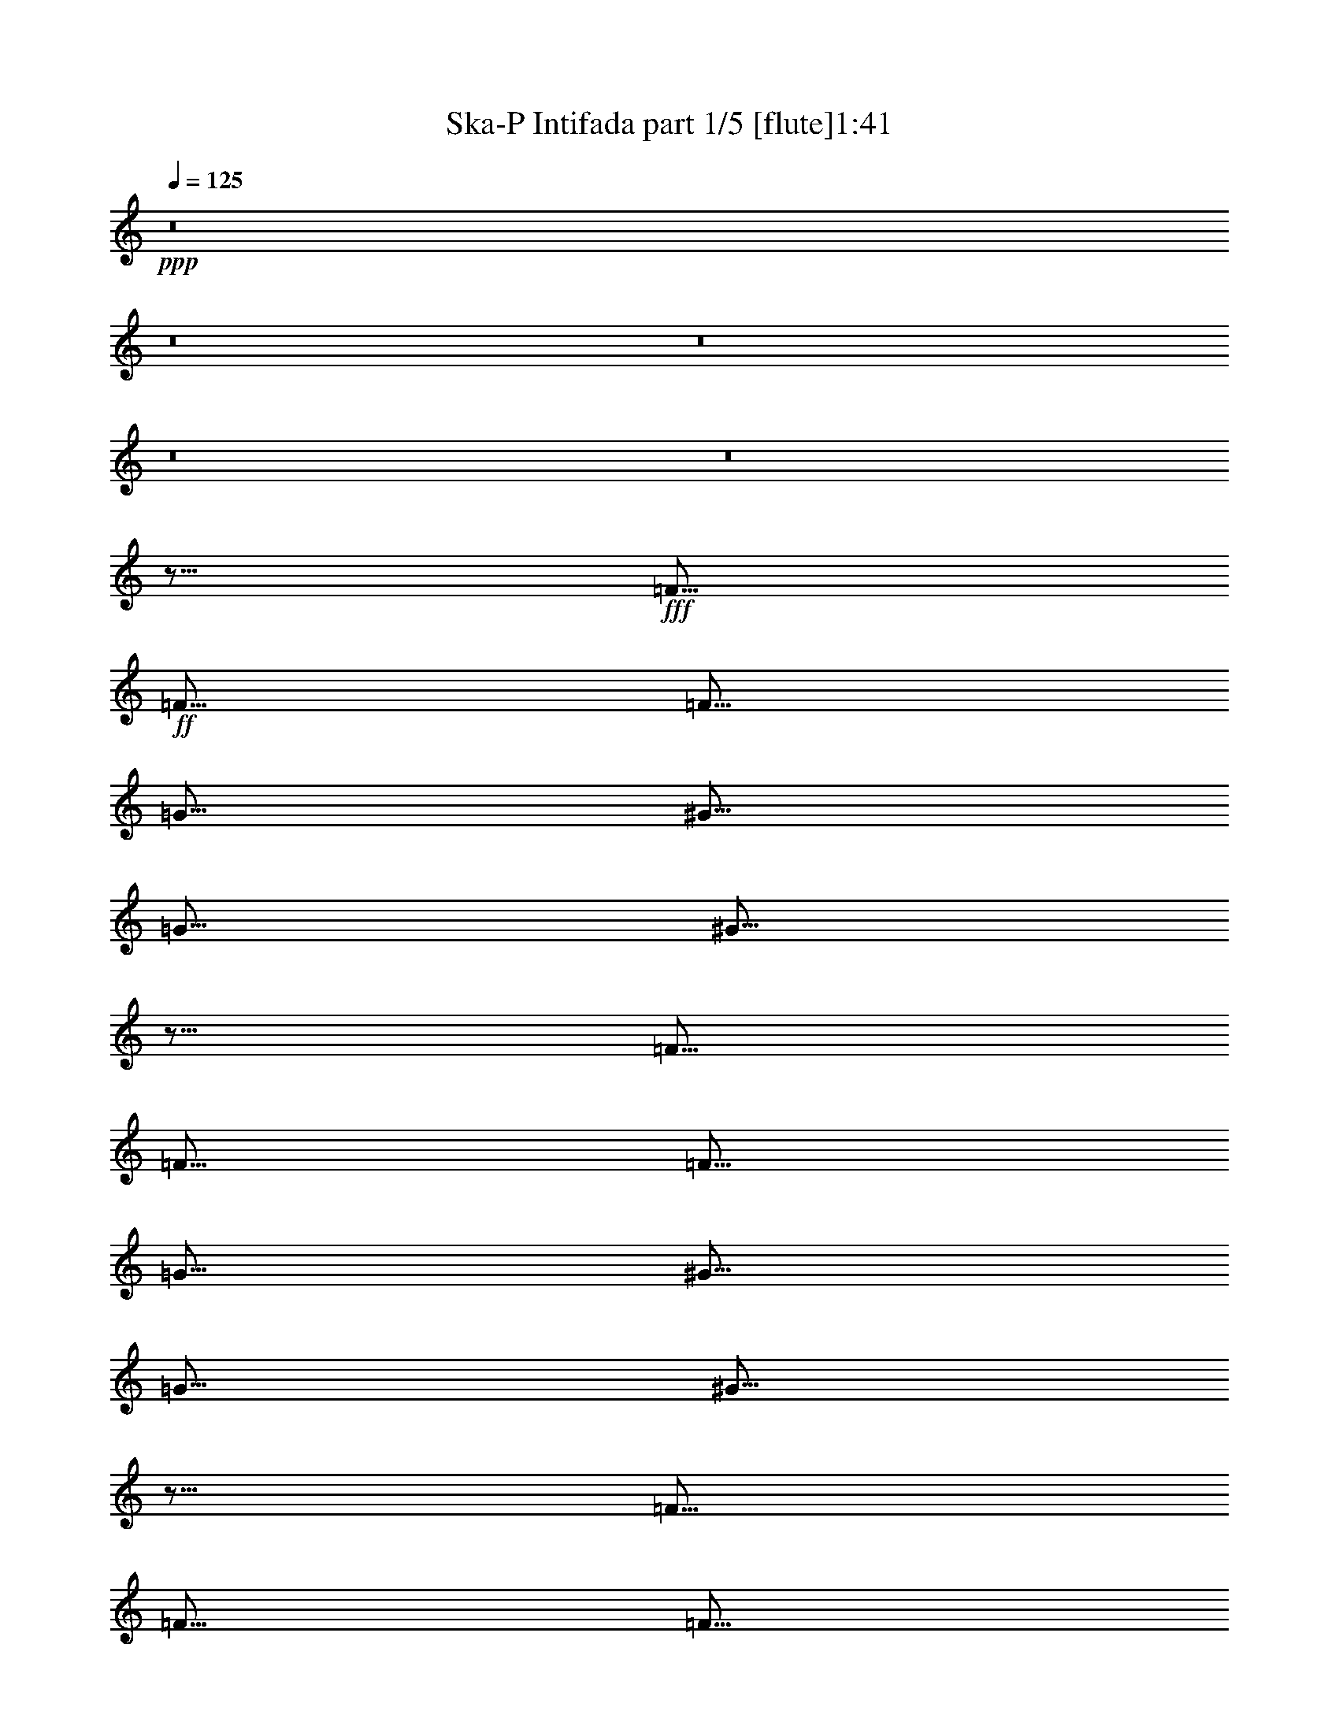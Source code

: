% Produced with Bruzo's Transcoding Environment 
% Transcribed by : Bruzo 

X:1 
T: Ska-P Intifada part 1/5 [flute]1:41 
Z: Transcribed with BruTE 
L: 1/4 
Q: 125 
K: C 
+ppp+ 
z8 
z8 
z8 
z8 
z8 
z5/16 
+fff+ 
[=F5/16] 
+ff+ 
[=F5/16] 
[=F5/16] 
[=G5/16] 
[^G5/16] 
[=G5/16] 
[^G5/16] 
z5/16 
[=F5/16] 
[=F5/16] 
[=F5/16] 
[=G5/16] 
[^G5/16] 
[=G5/16] 
[^G5/16] 
z5/16 
[=F5/16] 
[=F5/16] 
[=F5/16] 
[=G5/16] 
[^G5/16] 
[=G5/16] 
[^G5/16] 
z5/16 
[=F5/16] 
z5/16 
[=F5/16] 
[=F5/16] 
[=E5/16] 
[=F5/16] 
z5/8 
[=F5/16] 
[=F5/16] 
[=F5/16] 
[=G5/16] 
[^G5/16] 
[=G5/16] 
[^G5/16] 
z5/16 
[=F5/16] 
[=F5/16] 
[=F5/16] 
[=G5/16] 
[^G5/16] 
[=G5/16] 
[^G5/16] 
z5/16 
[=F5/16] 
[=F5/16] 
[=F5/16] 
[=G5/16] 
[^G5/16] 
[=G5/16] 
[^G5/16] 
z5/16 
[=c5/16] 
z5/16 
[=c5/16] 
[^A5/16] 
[^G5/16] 
[=G5/16] 
[^G5/16] 
z5/16 
[=F5/8] 
[=C5/16] 
[=F5/16] 
[=C5/16] 
[=F5/16] 
[=C5/16] 
[=F5/16] 
[=C5/16] 
[=F5/16] 
[=C5/16] 
[=F5/16] 
[=C5/16] 
[=F5/16] 
[=G5/16] 
[^G5/8] 
[^D5/8] 
[^D5/16] 
[=C5/8] 
[^D15/8] 
[^D5/16] 
[^D5/16] 
[^D5/16] 
[=F5/16] 
[^D5/16] 
[=F5/16] 
[^D5/16] 
[=F5/16] 
[^D5/16] 
[=F5/16] 
[^D5/16] 
[=F5/16] 
[^D5/16] 
[=F5/16] 
[^D5/16] 
[=F5/16] 
[^D5/16] 
[=F5/16] 
[^D5/16] 
[=E5/8] 
[=E5/8] 
[=E5/16] 
[=D5/8] 
[=E45/16] 
z5/16 
[=F5/8] 
[=C5/16] 
[=F5/16] 
[=C5/16] 
[=F5/16] 
[=C5/16] 
[=F5/16] 
[=C5/16] 
[=F5/16] 
[=C5/16] 
[=F5/16] 
[=C5/16] 
[=F5/16] 
[=G5/16] 
[^G5/8] 
[^D5/8] 
[^D5/16] 
[=C5/8] 
[^D15/8] 
[^D5/16] 
[^D5/16] 
[^D5/16] 
[=F5/16] 
[^D5/16] 
[=F5/16] 
[^D5/16] 
[=F5/16] 
[^D5/16] 
[=F5/16] 
[^D5/16] 
[=F5/16] 
[^D5/16] 
[=F5/16] 
[^D5/16] 
[^G5/16] 
[=G5/8] 
[=F5/16] 
[=G5/8] 
[=G5/8] 
[=G5/16] 
[=E5/8] 
[=G45/16] 
[^G5/8] 
[=F5/8] 
[^G5/8] 
[=F15/16] 
[=F5/8] 
[^D5/16] 
[=F5/16] 
[^D5/16] 
[=F5/8] 
[^G5/8] 
[=F5/8] 
[^G5/8] 
[=F15/16] 
[=F5/8] 
[=F5/16] 
[=E5/4] 
[^G5/8] 
[=F5/8] 
[^G5/8] 
[=F15/16] 
[=F5/8] 
[^D5/16] 
[=F5/16] 
[^D5/16] 
[=F5/8] 
[^G5/8] 
[=F5/8] 
[^G5/8] 
[=F15/16] 
[=F5/8] 
[=F5/16] 
[=E5/4] 
[=F5/16] 
[=F5/16] 
[=F5/16] 
[^D5/16] 
[=F5/16] 
[=F5/8] 
[=F5/16] 
[=F5/16] 
[=F5/16] 
[=F5/16] 
[^D5/16] 
[=F5/16] 
[=F5/16] 
[=F5/16] 
[=F5/16] 
[=G5/16] 
[=G5/16] 
[=G5/16] 
[=G5/16] 
[=G5/16] 
[=G5/16] 
[=G5/16] 
[=E5/16] 
[=G5/2] 
[=F15/4] 
[=F5/8] 
[=G5/8] 
[^G5/8] 
[^D5/8] 
[^D5/16] 
[=C5/8] 
[^D25/16] 
[^G5/4] 
[=G15/4] 
[^G5/8] 
[=G5/8] 
[=F5/8] 
[=F5/8] 
[=F5/16] 
[^D5/8] 
[=F5/16] 
[=F5/2] 
[=F15/4] 
[=F5/8] 
[=G5/8] 
[^G5/8] 
[^D5/8] 
[^D5/16] 
[=C5/8] 
[^D25/16] 
[^G5/4] 
[=G15/4] 
[^G5/8] 
[=G5/8] 
[=F5/8] 
[=F5/8] 
[=F5/16] 
[^D5/8] 
[=F45/16] 
z8 
z8 
z8 
z8 
z8 
z55/8 

X:2 
T: Ska-P Intifada part 2/5 [harp]1:41 
Z: Transcribed with BruTE 
L: 1/4 
Q: 125 
K: C 
+ppp+ 
z8 
z2 
+pp+ 
[=f3/16-=c3/16-] 
[^G/8-=c/8-=f/8-] 
[=F3/16-^G3/16-=c3/16-=f3/16-=C3/16-] 
[=F,79/16=C79/16=F79/16^G79/16=c79/16=f79/16] 
z8 
z8 
z8 
z7/8 
+ppp+ 
[=f5/16^g5/16=c'5/16] 
z5/16 
[=f5/16^g5/16=c'5/16] 
z5/16 
[=f5/16^g5/16=c'5/16] 
z5/16 
[=f5/16^g5/16=c'5/16] 
z5/16 
[=f5/16^g5/16=c'5/16] 
z5/16 
[=f5/16^g5/16=c'5/16] 
z5/16 
[=f5/16^g5/16=c'5/16] 
z5/16 
[=f5/16^g5/16=c'5/16] 
z5/16 
[^c5/16=f5/16^g5/16] 
z5/16 
[^c5/16=f5/16^g5/16] 
z5/16 
[^c5/16=f5/16^g5/16] 
z5/16 
[^c5/16=f5/16^g5/16] 
z5/16 
[=e5/16=g5/16=c'5/16] 
z5/16 
[=e5/16=g5/16=c'5/16] 
z5/16 
[=e5/16=g5/16=c'5/16] 
z5/16 
[=e5/16=g5/16=c'5/16] 
z5/16 
[=f5/16^g5/16=c'5/16] 
z5/16 
[=f5/16^g5/16=c'5/16] 
z5/16 
[=f5/16^g5/16=c'5/16] 
z5/16 
[=f5/16^g5/16=c'5/16] 
z5/16 
[=f5/16^g5/16=c'5/16] 
z5/16 
[=f5/16^g5/16=c'5/16] 
z5/16 
[=f5/16^g5/16=c'5/16] 
z5/16 
[=f5/16^g5/16=c'5/16] 
z5/16 
[^c5/16=f5/16^g5/16] 
z5/16 
[^c5/16=f5/16^g5/16] 
z5/16 
[^c5/16=f5/16^g5/16] 
z5/16 
[^c5/16=f5/16^g5/16] 
z5/16 
[=e5/16=g5/16=c'5/16] 
z5/16 
[=e5/16=g5/16=c'5/16] 
z5/16 
[=e5/16=g5/16=c'5/16] 
z5/16 
[=e5/16=g5/16=c'5/16] 
z5/16 
[=f5/16^g5/16=c'5/16] 
z5/16 
[=f5/16^g5/16=c'5/16] 
z5/16 
[=f5/16^g5/16=c'5/16] 
z5/16 
[=f5/16^g5/16=c'5/16] 
z5/16 
[=f5/16^g5/16=c'5/16] 
z5/16 
[=f5/16^g5/16=c'5/16] 
z5/16 
[=f5/16^g5/16=c'5/16] 
z5/16 
[=f5/16^g5/16=c'5/16] 
z5/16 
[=c5/16^d5/16^g5/16] 
z5/16 
[=c5/16^d5/16^g5/16] 
z5/16 
[=c5/16^d5/16^g5/16] 
z5/16 
[=c5/16^d5/16^g5/16] 
z5/16 
[=c5/16^d5/16^g5/16] 
z5/16 
[=c5/16^d5/16^g5/16] 
z5/16 
[=c5/16^d5/16^g5/16] 
z5/16 
[=c5/16^d5/16^g5/16] 
z5/16 
[^c5/16=f5/16^g5/16] 
z5/16 
[^c5/16=f5/16^g5/16] 
z5/16 
[^c5/16=f5/16^g5/16] 
z5/16 
[^c5/16=f5/16^g5/16] 
z5/16 
[^c5/16=f5/16^g5/16] 
z5/16 
[^c5/16=f5/16^g5/16] 
z5/16 
[^c5/16=f5/16^g5/16] 
z5/16 
[^c5/16=f5/16^g5/16] 
z5/16 
[=e5/16=g5/16=c'5/16] 
z5/16 
[=e5/16=g5/16=c'5/16] 
z5/16 
[=e5/16=g5/16=c'5/16] 
z5/16 
[=e5/16=g5/16=c'5/16] 
z5/16 
[=e5/16=g5/16=c'5/16] 
z5/16 
[=e5/16=g5/16=c'5/16] 
z5/16 
[=e5/16=g5/16=c'5/16] 
z5/16 
[=e5/16=g5/16=c'5/16] 
z5/16 
[=f5/16^g5/16=c'5/16] 
z5/16 
[=f5/16^g5/16=c'5/16] 
z5/16 
[=f5/16^g5/16=c'5/16] 
z5/16 
[=f5/16^g5/16=c'5/16] 
z5/16 
[=f5/16^g5/16=c'5/16] 
z5/16 
[=f5/16^g5/16=c'5/16] 
z5/16 
[=f5/16^g5/16=c'5/16] 
z5/16 
[=f5/16^g5/16=c'5/16] 
z5/16 
[=c5/16^d5/16^g5/16] 
z5/16 
[=c5/16^d5/16^g5/16] 
z5/16 
[=c5/16^d5/16^g5/16] 
z5/16 
[=c5/16^d5/16^g5/16] 
z5/16 
[=c5/16^d5/16^g5/16] 
z5/16 
[=c5/16^d5/16^g5/16] 
z5/16 
[=c5/16^d5/16^g5/16] 
z5/16 
[=c5/16^d5/16^g5/16] 
z5/16 
[^c5/16=f5/16^g5/16] 
z5/16 
[^c5/16=f5/16^g5/16] 
z5/16 
[^c5/16=f5/16^g5/16] 
z5/16 
[^c5/16=f5/16^g5/16] 
z5/16 
[^c5/16=f5/16^g5/16] 
z5/16 
[^c5/16=f5/16^g5/16] 
z5/16 
[^c5/16=f5/16^g5/16] 
z5/16 
[^c5/16=f5/16^g5/16] 
z5/16 
[=e5/16=g5/16=c'5/16] 
z5/16 
[=e5/16=g5/16=c'5/16] 
z5/16 
[=e5/16=g5/16=c'5/16] 
z5/16 
[=e5/16=g5/16=c'5/16] 
z5/16 
[=e5/16=g5/16=c'5/16] 
z5/16 
[=e5/16=g5/16=c'5/16] 
z5/16 
[=e5/16=g5/16=c'5/16] 
z5/16 
[=e5/16=g5/16=c'5/16] 
z8 
z8 
z8 
z8 
z8 
z8 
z8 
z8 
z8 
z8 
z8 
z8 
z8 
z8 
z39/8 

X:3 
T: Ska-P Intifada part 3/5 [lute]1:41 
Z: Transcribed with BruTE 
L: 1/4 
Q: 125 
K: C 
+ppp+ 
+ppp+ 
[=F,5/16=C5/16] 
[=F,5/8=C5/8] 
[^G,5/16^D5/16] 
[^G,5/16^D5/16] 
[^G,5/16^D5/16] 
[^G,5/16^D5/16] 
[^C5/16^G5/16] 
[^C5/16^G5/16] 
[^C5/16^G5/16] 
[^C5/16^G5/16] 
[=C5/8=G5/8] 
[=C5/16=G5/16] 
[=C5/8=G5/8] 
[=F,5/16=C5/16] 
[=F,5/8=C5/8] 
[^G,5/16^D5/16] 
[^G,5/16^D5/16] 
[^G,5/16^D5/16] 
[^G,5/16^D5/16] 
[^C5/16^G5/16] 
[^C5/16^G5/16] 
[^C5/16^G5/16] 
[^C5/16^G5/16] 
[=C5/8=G5/8] 
[=C5/16=G5/16] 
[=C5/8=G5/8] 
[=F,5/16=C5/16] 
[=F,5/8=C5/8] 
[^G,5/16^D5/16] 
[^G,5/16^D5/16] 
[^G,5/16^D5/16] 
[^G,5/16^D5/16] 
[^C5/16^G5/16] 
[^C5/16^G5/16] 
[^C5/16^G5/16] 
[^C5/16^G5/16] 
[=C5/8=G5/8] 
[=C5/16=G5/16] 
[=C5/8=G5/8] 
[=F,5/16=C5/16] 
[=F,5/8=C5/8] 
[^G,5/16^D5/16] 
[^G,5/16^D5/16] 
[^G,5/16^D5/16] 
[^G,5/16^D5/16] 
[^C5/16^G5/16] 
[^C5/16^G5/16] 
[^C5/16^G5/16] 
[^C5/16^G5/16] 
[=C5/8=G5/8] 
[=C5/16=G5/16] 
[=C5/8=G5/8] 
[=F,5/16=C5/16] 
[=F,5/8=C5/8] 
[^G,5/16^D5/16] 
[^G,5/16^D5/16] 
[^G,5/16^D5/16] 
[^G,5/16^D5/16] 
[^C5/16^G5/16] 
[^C5/16^G5/16] 
[^C5/16^G5/16] 
[^C5/16^G5/16] 
[=C5/8=G5/8] 
[=C5/16=G5/16] 
[=C5/8=G5/8] 
[=F,5/16=C5/16] 
[=F,5/8=C5/8] 
[^G,5/16^D5/16] 
[^G,5/16^D5/16] 
[^G,5/16^D5/16] 
[^G,5/16^D5/16] 
[^C5/16^G5/16] 
[^C5/16^G5/16] 
[^C5/16^G5/16] 
[^C5/16^G5/16] 
[=C5/8=G5/8] 
[=C5/16=G5/16] 
[=C5/8=G5/8] 
[=F,5/16=C5/16] 
[=F,5/8=C5/8] 
[^G,5/16^D5/16] 
[^G,5/16^D5/16] 
[^G,5/16^D5/16] 
[^G,5/16^D5/16] 
[^C5/16^G5/16] 
[^C5/16^G5/16] 
[^C5/16^G5/16] 
[^C5/16^G5/16] 
[=C5/8=G5/8] 
[=C5/16=G5/16] 
[=C5/8=G5/8] 
[=F,5/16=C5/16] 
[=F,5/8=C5/8] 
[^G,5/16^D5/16] 
[^G,5/16^D5/16] 
[^G,5/16^D5/16] 
[^G,5/16^D5/16] 
[^C5/16^G5/16] 
[^C5/16^G5/16] 
[^C5/16^G5/16] 
[^C5/16^G5/16] 
[=C5/8=G5/8] 
[=C5/16=G5/16] 
[=C5/8=G5/8] 
z8 
z8 
z8 
z8 
z8 
z8 
z8 
z4 
[=F,5/16=C5/16] 
[=F,5/8=C5/8] 
[^G,5/16^D5/16] 
[^G,5/16^D5/16] 
[^G,5/16^D5/16] 
[^G,5/16^D5/16] 
[^C5/16^G5/16] 
[^C5/16^G5/16] 
[^C5/16^G5/16] 
[^C5/16^G5/16] 
[=C5/8=G5/8] 
[=C5/16=G5/16] 
[=C5/8=G5/8] 
[=F,5/16=C5/16] 
[=F,5/8=C5/8] 
[^G,5/16^D5/16] 
[^G,5/16^D5/16] 
[^G,5/16^D5/16] 
[^G,5/16^D5/16] 
[^C5/16^G5/16] 
[^C5/16^G5/16] 
[^C5/16^G5/16] 
[^C5/16^G5/16] 
[=C5/8=G5/8] 
[=C5/16=G5/16] 
[=C5/8=G5/8] 
[=F,5/16=C5/16] 
[=F,5/8=C5/8] 
[^G,5/16^D5/16] 
[^G,5/16^D5/16] 
[^G,5/16^D5/16] 
[^G,5/16^D5/16] 
[^C5/16^G5/16] 
[^C5/16^G5/16] 
[^C5/16^G5/16] 
[^C5/16^G5/16] 
[=C5/8=G5/8] 
[=C5/16=G5/16] 
[=C5/8=G5/8] 
[=F,5/16=C5/16] 
[=F,5/8=C5/8] 
[^G,5/16^D5/16] 
[^G,5/16^D5/16] 
[^G,5/16^D5/16] 
[^G,5/16^D5/16] 
[^C5/16^G5/16] 
[^C5/16^G5/16] 
[^C5/16^G5/16] 
[^C5/16^G5/16] 
[=C5/8=G5/8] 
[=C5/16=G5/16] 
[=C5/8=G5/8] 
[^C5/2^G5/2^c5/2] 
[^C5/2^G5/2^c5/2] 
[=C5/2=G5/2=c5/2] 
[=C5/2=G5/2=c5/2] 
[=F,5/2=C5/2=F5/2] 
[=F,5/2=C5/2=F5/2] 
[^G,5/2^D5/2^G5/2] 
[^G,5/2^D5/2^G5/2] 
[^D5/2^A5/2^d5/2] 
[^D5/2^A5/2^d5/2] 
[^C5/2^G5/2^c5/2] 
[^C5/2^G5/2^c5/2] 
[=F,5/2=C5/2=F5/2] 
[=F,5/2=C5/2=F5/2] 
[^G,5/2^D5/2^G5/2] 
[^G,5/2^D5/2^G5/2] 
[^D5/2^A5/2^d5/2] 
[^D5/2^A5/2^d5/2] 
[^C5/2^G5/2^c5/2] 
[^C5/2^G5/2^c5/2] 
[=F,5/2=C5/2=F5/2] 
[^G,5/4^D5/4^G5/4] 
[^C5/4^G5/4^c5/4] 
[=C5=G5=c5] 
[=F,5/2=C5/2=F5/2] 
[^G,5/4^D5/4^G5/4] 
[^C5/4^G5/4^c5/4] 
[=C5=G5=c5] 
[=F,5/2=C5/2=F5/2] 
[^G,5/4^D5/4^G5/4] 
[^C5/4^G5/4^c5/4] 
[=C5=G5=c5] 
[=F,5/2=C5/2=F5/2] 
[^G,5/4^D5/4^G5/4] 
[^C5/4^G5/4^c5/4] 
[=C5=G5=c5] 
[=F,5/8=C5/8=F5/8] 
z25/4 

X:4 
T: Ska-P Intifada part 4/5 [theorbo]1:41 
Z: Transcribed with BruTE 
L: 1/4 
Q: 125 
K: C 
+ppp+ 
z8 
z8 
z8 
z8 
z8 
+pp+ 
[=F5/16] 
[=F5/16] 
[=F5/16] 
[=F5/16] 
[=F5/16] 
[=F5/16] 
[=F5/16] 
[=F5/16] 
[^G5/16] 
[^G5/16] 
[^G5/16] 
[^G5/16] 
[^G5/16] 
[^G5/16] 
[^G5/16] 
[^G5/16] 
[^c5/16] 
[^c5/16] 
[^c5/16] 
[^c5/16] 
[^c5/16] 
[^c5/16] 
[^c5/16] 
[^c5/16] 
[=c5/16] 
[=c5/16] 
[=c5/16] 
[=c5/16] 
[=c5/16] 
[=c5/16] 
[=c5/16] 
[=c5/16] 
[=F5/16] 
[=F5/16] 
[=F5/16] 
[=F5/16] 
[=F5/16] 
[=F5/16] 
[=F5/16] 
[=F5/16] 
[^G5/16] 
[^G5/16] 
[^G5/16] 
[^G5/16] 
[^G5/16] 
[^G5/16] 
[^G5/16] 
[^G5/16] 
[^c5/16] 
[^c5/16] 
[^c5/16] 
[^c5/16] 
[^c5/16] 
[^c5/16] 
[^c5/16] 
[^c5/16] 
[=c5/16] 
[=c5/16] 
[=c5/16] 
[=c5/16] 
[=c5/16] 
[=c5/16] 
[=c5/16] 
[=c5/16] 
[=F5/8] 
[^G5/8] 
[=c5/8] 
[^G5/8] 
[=F5/8] 
[^D5/8] 
[^C5/8] 
[=C5/8] 
[^G,5/8] 
[=C5/8] 
[^D5/8] 
[=C5/8] 
[^G,5/8] 
[=C5/8] 
[^D5/8] 
[=C5/8] 
[^C5/8] 
[=C5/8] 
[^C5/8] 
[^D5/8] 
[^C5/8] 
[=F,5/8] 
[^G,5/8] 
[^C5/8] 
[=C5/8] 
[=E5/8] 
[=G5/8] 
[=E5/8] 
[=C5/4] 
[=C5/4] 
[=F5/8] 
[^G5/8] 
[=c5/8] 
[^G5/8] 
[=F5/8] 
[^D5/8] 
[^C5/8] 
[=C5/8] 
[^G,5/8] 
[=C5/8] 
[^D5/8] 
[=C5/8] 
[^G,5/8] 
[=C5/8] 
[^D5/8] 
[=C5/8] 
[^C5/8] 
[=C5/8] 
[^C5/8] 
[^D5/8] 
[^C5/8] 
[=F,5/8] 
[^G,5/8] 
[^C5/8] 
[=C5/8] 
[=E5/8] 
[=G5/8] 
[=E5/8] 
[=C5/4] 
[=C5/4] 
z8 
z8 
z4 
[^C5/16] 
[^C5/16] 
[^C5/16] 
[^C5/16] 
[^C5/16] 
[^C5/16] 
[^C5/16] 
[^C5/16] 
[^C5/16] 
[^C5/16] 
[^C5/16] 
[^C5/16] 
[^C5/16] 
[^C5/16] 
[^C5/16] 
[^C5/16] 
[=C5/16] 
[=C5/16] 
[=C5/16] 
[=C5/16] 
[=C5/16] 
[=C5/16] 
[=C5/16] 
[=C5/16] 
[=C5/16] 
[=C5/16] 
[=C5/16] 
[=C5/16] 
[=C5/16] 
[=C5/16] 
[=C5/16] 
[=C5/16] 
[=F5/16] 
[=F5/16] 
[=F5/16] 
[=F5/16] 
[=F5/16] 
[=F5/16] 
[=F5/16] 
[=F5/16] 
[=F5/16] 
[=F5/16] 
[=F5/16] 
[=F5/16] 
[=F5/16] 
[=F5/16] 
[=F5/16] 
[=F5/16] 
[^G5/16] 
[^G5/16] 
[^G5/16] 
[^G5/16] 
[^G5/16] 
[^G5/16] 
[^G5/16] 
[^G5/16] 
[^G5/16] 
[^G5/16] 
[^G5/16] 
[^G5/16] 
[^G5/16] 
[^G5/16] 
[^G5/16] 
[^G5/16] 
[^d5/16] 
[^d5/16] 
[^d5/16] 
[^d5/16] 
[^d5/16] 
[^d5/16] 
[^d5/16] 
[^d5/16] 
[^d5/16] 
[^d5/16] 
[^d5/16] 
[^d5/16] 
[^d5/16] 
[^d5/16] 
[^d5/16] 
[^d5/16] 
[^c5/16] 
[^c5/16] 
[^c5/16] 
[^c5/16] 
[^c5/16] 
[^c5/16] 
[^c5/16] 
[^c5/16] 
[^c5/16] 
[^c5/16] 
[^c5/16] 
[^c5/16] 
[^c5/16] 
[^c5/16] 
[^c5/16] 
[^c5/16] 
[=F5/16] 
[=F5/16] 
[=F5/16] 
[=F5/16] 
[=F5/16] 
[=F5/16] 
[=F5/16] 
[=F5/16] 
[=F5/16] 
[=F5/16] 
[=F5/16] 
[=F5/16] 
[=F5/16] 
[=F5/16] 
[=F5/16] 
[=F5/16] 
[^G5/16] 
[^G5/16] 
[^G5/16] 
[^G5/16] 
[^G5/16] 
[^G5/16] 
[^G5/16] 
[^G5/16] 
[^G5/16] 
[^G5/16] 
[^G5/16] 
[^G5/16] 
[^G5/16] 
[^G5/16] 
[^G5/16] 
[^G5/16] 
[^d5/16] 
[^d5/16] 
[^d5/16] 
[^d5/16] 
[^d5/16] 
[^d5/16] 
[^d5/16] 
[^d5/16] 
[^d5/16] 
[^d5/16] 
[^d5/16] 
[^d5/16] 
[^d5/16] 
[^d5/16] 
[^d5/16] 
[^d5/16] 
[^c5/16] 
[^c5/16] 
[^c5/16] 
[^c5/16] 
[^c5/16] 
[^c5/16] 
[^c5/16] 
[^c5/16] 
[^c5/16] 
[^c5/16] 
[^c5/16] 
[^c5/16] 
[^c5/16] 
[^c5/16] 
[^c5/16] 
[^c5/16] 
z8 
z8 
z8 
z8 
z8 
z55/8 

X:5 
T: Ska-P Intifada part 5/5 [drums]1:41 
Z: Transcribed with BruTE 
L: 1/4 
Q: 125 
K: C 
+ppp+ 
z8 
z8 
z17/8 
+mf+ 
[=E5/8=A5/8] 
[=E5/8=A5/8] 
[=E5/8=A5/8] 
[^c5/16=G5/16] 
[^c5/16] 
[=E5/8=G5/8=A5/8] 
[^c5/16=G5/16] 
[^c5/16] 
[=E5/8=G5/8=A5/8] 
[^c5/16=G5/16] 
[^c5/16] 
[=E5/16=G5/16=A5/16] 
[^c5/8] 
[^c5/16=G5/16] 
[=E5/8=A5/8] 
[^c5/16=G5/16] 
[^c5/16] 
[=E5/8=G5/8=A5/8] 
[^c5/16=G5/16] 
[^c5/16] 
[=E5/8=G5/8=A5/8] 
[^c5/16=G5/16] 
[^c5/16] 
[=E5/16=G5/16=A5/16] 
[^c5/8] 
[^c5/16=G5/16] 
[=E5/8=A5/8] 
[^c5/16=G5/16] 
[^c5/16] 
[=E5/8=G5/8=A5/8] 
[^c5/16=G5/16] 
[^c5/16] 
[=E5/8=G5/8=A5/8] 
[^c5/16=G5/16] 
[^c5/16] 
[=E5/16=G5/16=A5/16] 
[^c5/8] 
[^c5/16=G5/16] 
[=E5/8=A5/8] 
[^c5/16=G5/16] 
[^c5/16] 
[=E5/8=G5/8=A5/8] 
[^c5/16=G5/16] 
[^c5/16] 
[=E5/8=G5/8=A5/8] 
[^c5/16=G5/16] 
[^c5/16] 
[=E5/16=G5/16=A5/16] 
[^c5/8] 
[^c5/16=G5/16] 
[=E5/8=G5/8=A5/8] 
[^c5/8=G5/8] 
[=E5/8=G5/8] 
[^c5/8=G5/8] 
[=E5/8=G5/8] 
[^c5/8=G5/8] 
[=E5/8=G5/8] 
[^c5/8=G5/8] 
[=E5/8=G5/8] 
[^c5/8=G5/8] 
[=E5/8=G5/8] 
[^c5/8=G5/8] 
[=E5/8=G5/8] 
[^c5/8=G5/8] 
[=E5/8=G5/8] 
[^c5/8=G5/8] 
[=E5/8=G5/8] 
[^c5/8=G5/8] 
[=E5/8=G5/8] 
[^c5/8=G5/8] 
[=E5/8=G5/8] 
[^c5/8=G5/8] 
[=E5/8=G5/8] 
[^c5/8=G5/8] 
[=E5/8=G5/8] 
[^c5/8=G5/8] 
[=E5/8=G5/8] 
[^c5/8=G5/8] 
[=E5/8=G5/8] 
[^c5/16=G5/16] 
[=E5/8=G5/8] 
[=E5/16=A5/16] 
[=E5/16=A5/16] 
[=E5/16=A5/16] 
[=E5/16=A5/16] 
[=E5/16=A5/16] 
[^c5/8=G5/8] 
[=E5/8=G5/8] 
[^c5/8=G5/8] 
[=E5/8=G5/8] 
[^c5/8=G5/8] 
[=E5/8=G5/8] 
[^c5/8=G5/8] 
[=E5/8=G5/8] 
[^c5/8=G5/8] 
[=E5/8=G5/8] 
[^c5/8=G5/8] 
[=E5/8=G5/8] 
[^c5/8=G5/8] 
[=E5/8=G5/8] 
[^c5/8=G5/8] 
[=E5/8=G5/8] 
[^c5/8=G5/8] 
[=E5/8=G5/8] 
[^c5/8=G5/8] 
[=E5/8=G5/8] 
[^c5/8=G5/8] 
[=E5/8=G5/8] 
[^c5/8=G5/8] 
[=E5/8=G5/8] 
[^c5/8=G5/8] 
[=E5/8=G5/8] 
[^c5/8=G5/8] 
[=E5/8=G5/8] 
[^c5/8=G5/8] 
[=E5/8=G5/8=A5/8] 
[^c5/8=G5/8] 
[=E5/8=G5/8=A5/8] 
[^c5/8=G5/8] 
[=E5/8=G5/8] 
[^c5/8=G5/8] 
[=E5/8=G5/8] 
[^c5/8=G5/8] 
[=E5/8=G5/8] 
[^c5/8=G5/8] 
[=E5/8=G5/8] 
[^c5/8=G5/8] 
[=E5/8=G5/8] 
[^c5/8=G5/8] 
[=E5/8=G5/8] 
[^c5/8=G5/8] 
[=E5/8=G5/8] 
[^c5/8=G5/8] 
[=E5/8=G5/8] 
[^c5/8=G5/8] 
[=E5/8=G5/8] 
[^c5/8=G5/8] 
[=E5/8=G5/8] 
[^c5/8=G5/8] 
[=E5/8=G5/8] 
[^c5/8=G5/8] 
[=E5/8=G5/8] 
[^c5/8=G5/8] 
[=E5/8=G5/8] 
[^c5/8=G5/8] 
[=E5/8=G5/8] 
[=E5/8=A5/8] 
[=E5/16=A5/16] 
[=E5/16=A5/16] 
[=E5/16=A5/16] 
[=E5/16=A5/16] 
[=E5/16=A5/16] 
[=E5/16=A5/16] 
[=E5/8=A5/8] 
[=E5/8=A5/8] 
[=E5/8=A5/8] 
[=E5/8=A5/8] 
[^c5/8=G5/8] 
[=E5/8=G5/8] 
[^c5/8=G5/8] 
[=E5/8=G5/8] 
[=E5/8=A5/8] 
[=E5/8=A5/8] 
[=E5/8=A5/8] 
[=E5/8=A5/8] 
[^c5/8=G5/8] 
[=E5/8=G5/8] 
[^c5/8=G5/8] 
[=E5/8=G5/8] 
[=E5/8=A5/8] 
[=E5/8=A5/8] 
[=E5/8=A5/8] 
[=E5/8=A5/8] 
[^c5/8=G5/8] 
[=E5/8=G5/8] 
[^c5/8=G5/8] 
[=E5/8=G5/8] 
[=E5/8=A5/8] 
[=E5/8=A5/8] 
[=E5/8=A5/8] 
[=E5/8=A5/8] 
[^c5/8=G5/8] 
[=E5/8=G5/8] 
[^c5/8=G5/8] 
[=E5/8=G5/8] 
[=E5/8=A5/8] 
[^c5/8=A5/8] 
[=E5/8=A5/8] 
[^c5/8=A5/8] 
[=E5/8=A5/8] 
[^c5/8=A5/8] 
[=E5/8=A5/8] 
[^c5/8=A5/8] 
[=E5/8=A5/8] 
[^c5/8=A5/8] 
[=E5/8=A5/8] 
[^c5/8=A5/8] 
[=E5/16=E5/16] 
[=E5/16=E5/16] 
[=E5/16=E5/16] 
[=E5/16=E5/16] 
[=E5/16=E5/16] 
[=E5/16=E5/16] 
[=E5/16=E5/16] 
[=E5/16=E5/16] 
[=E5/8=G5/8] 
[=E5/8=G5/8=A5/8] 
[=E5/8=G5/8] 
[=E5/8=G5/8=A5/8] 
[=E5/8=G5/8] 
[=E5/8=G5/8=A5/8] 
[=E5/8=G5/8] 
[=E5/8=G5/8=A5/8] 
[=E5/8=G5/8] 
[=E5/8=G5/8=A5/8] 
[=E5/8=G5/8] 
[=E5/8=G5/8=A5/8] 
[=E5/8=G5/8] 
[=E5/8=G5/8=A5/8] 
[=E5/8=G5/8] 
[=E5/8=G5/8=A5/8] 
[=E5/8=G5/8] 
[=E5/8=G5/8=A5/8] 
[=E5/8=G5/8] 
[=E5/8=G5/8=A5/8] 
[=E5/8=G5/8] 
[=E5/8=G5/8=A5/8] 
[=E5/8=G5/8] 
[=E5/8=G5/8=A5/8] 
[=E5/8=G5/8] 
[=E5/8=G5/8=A5/8] 
[=E5/8=G5/8] 
[=E5/8=G5/8=A5/8] 
[=E5/16=G5/16] 
[=E5/16=G5/16] 
[=E5/8=G5/8=A5/8] 
[=E5/16=G5/16] 
[=E5/16=G5/16] 
[=E5/16=G5/16=A5/16] 
z5/16 
[=E5/8=G5/8] 
[=E5/8=G5/8=A5/8] 
[=E5/8=G5/8] 
[=E5/8=G5/8=A5/8] 
[=E5/8=G5/8] 
[=E5/8=G5/8=A5/8] 
[=E5/8=G5/8] 
[=E5/8=G5/8=A5/8] 
[=E5/8=G5/8] 
[=E5/8=G5/8=A5/8] 
[=E5/8=G5/8] 
[=E5/8=G5/8=A5/8] 
[=E5/8=G5/8] 
[=E5/8=G5/8=A5/8] 
[=E5/8=G5/8] 
[=E5/8=G5/8=A5/8] 
[=E5/8=G5/8] 
[=E5/8=G5/8=A5/8] 
[=E5/8=G5/8] 
[=E5/8=G5/8=A5/8] 
[=E5/8=G5/8] 
[=E5/8=G5/8=A5/8] 
[=E5/8=G5/8] 
[=E5/8=G5/8=A5/8] 
[=E5/8=G5/8] 
[=E5/8=G5/8=A5/8] 
[=E5/8=G5/8] 
[=E5/8=G5/8=A5/8] 
[=E5/16=E5/16=G5/16] 
[=E5/16=E5/16] 
[=E5/16=E5/16=G5/16] 
[=E5/16=E5/16] 
[=E5/16=E5/16=G5/16] 
[=E5/16=E5/16] 
[=E5/16=E5/16=G5/16] 
[=E5/16=E5/16] 
[^c5/8=G5/8=A5/8] 
[=E5/8=G5/8=A5/8] 
[^c5/8=G5/8] 
[=E5/8=E5/8=G5/8] 
[^c5/8=G5/8] 
[=E5/8=E5/8=G5/8] 
[^c5/8=G5/8] 
[=E5/8=E5/8=G5/8] 
[^c5/8=G5/8] 
[=E5/8=E5/8=G5/8] 
[^c5/8=G5/8] 
[=E5/8=E5/8=G5/8] 
[^c5/8=G5/8] 
[=E5/8=E5/8=G5/8] 
[^c5/8=G5/8] 
[=E5/8=E5/8=G5/8] 
[^c5/8=G5/8=A5/8] 
[=E5/8=G5/8=A5/8] 
[^c5/8=G5/8] 
[=E5/8=E5/8=G5/8] 
[^c5/8=G5/8] 
[=E5/8=E5/8=G5/8] 
[^c5/8=G5/8] 
[=E5/8=E5/8=G5/8] 
[^c5/8=G5/8] 
[=E5/8=E5/8=G5/8] 
[^c5/8=G5/8] 
[=E5/8=E5/8=G5/8] 
[^c5/8=G5/8] 
[=E5/8=E5/8=G5/8] 
[^c5/8=G5/8] 
[=E5/8=E5/8=G5/8] 
[^c5/8=G5/8=A5/8] 
[=E5/8=G5/8=A5/8] 
[^c5/8=G5/8] 
[=E5/8=E5/8=G5/8] 
[^c5/8=G5/8] 
[=E5/8=E5/8=G5/8] 
[^c5/8=G5/8] 
[=E5/8=E5/8=G5/8] 
[^c5/8=G5/8] 
[=E5/8=E5/8=G5/8] 
[^c5/8=G5/8] 
[=E5/8=E5/8=G5/8] 
[^c5/8=G5/8] 
[=E5/8=E5/8=G5/8] 
[^c5/8=G5/8] 
[=E5/8=E5/8=G5/8] 
[^c5/8=G5/8=A5/8] 
[=E5/8=G5/8=A5/8] 
[^c5/8=G5/8] 
[=E5/8=E5/8=G5/8] 
[^c5/8=G5/8] 
[=E5/8=E5/8=G5/8] 
[^c5/8=G5/8] 
[=E5/8=E5/8=G5/8] 
[^c5/8=G5/8] 
[=E5/8=E5/8=G5/8] 
[^c5/8=G5/8] 
[=E5/8=E5/8=G5/8] 
[^c5/8=G5/8] 
[=E5/8=E5/8=G5/8] 
[^c5/8=G5/8] 
[=E5/8=E5/8=G5/8] 
z55/8 
